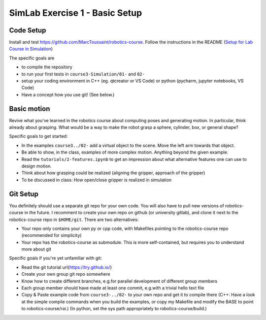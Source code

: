 =================================
 SimLab Exercise 1 - Basic Setup
=================================


Code Setup
==========

Install and test
https://github.com/MarcToussaint/robotics-course. Follow the
instructions in the README (`Setup for Lab Course
in Simulation
<https://github.com/MarcToussaint/robotics-course#setup-for-robotics-practical-in-simulation>`_)
   
The specific goals are

* to compile the repository
* to run your first tests in ``course3-Simulation/01-`` and ``02-``
* setup your coding environment in C++ (eg. qtcreator or VS Code) or python (pycharm, jupyter notebooks, VS Code)
* Have a concept how you use git! (See below.)


Basic motion
============

Revive what you've learned in the robotics course about computing
poses and generating motion. In particular, think already about
grasping. What would be a way to make the robot grasp a sphere,
cylinder, box, or general shape?

Specific goals to get started:

* In the examples ``course3../02-`` add a virtual object to the scene. Move the left arm towards that object.
* Be able to show, in the class, examples of more complex motion. Anything beyond the given example.
* Read the ``tutorials/2-features.ipynb`` to get an impression about what alternative features one can use to design motion.
* Think about how grasping could be realized (aligning the gripper, approach of the gripper)
* To be discussed in class: How open/close gripper is realized in simulation


Git Setup
=========

You definitely should use a separate git repo for your own code. You
will also have to pull new versions of robotics-course in the
future. I recomment to create your own repo on github (or university
gitlab), and clone it next to the robotics-course repo in
``$HOME/git``. There are two alternatives:

* Your repo only contains your own py or cpp code, with Makefiles pointing to the robotics-course repo (recommended for simplicity)
* Your repo has the robotics-course as submodule. This is more self-contained, but requires you to understand more about git

Specific goals if you're yet unfamiliar with git:

* Read the git tutorial \url{https://try.github.io/}
* Create your own group git repo somewhere
* Know how to create different branches, e.g.\ for parallel development of different group members
* Each group member should have made at least one commit, e.g.\ with a trivial hello text file
* Copy & Paste example code from ``course3-../02-`` to your own repo and get it to compile there (C++: Have a look at the simple compile commands when you build the examples, or copy my Makefile and modify the BASE to point to robotics-course/rai.) (In python, set the sys path appropriately to robotics-course/build.)
